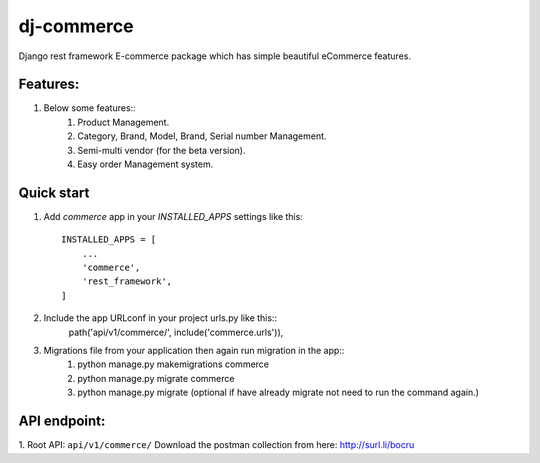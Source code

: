 ============
dj-commerce
============

Django rest framework E-commerce package which has simple beautiful eCommerce features.

Features:
==========
1. Below some features::
    1) Product Management.
    2) Category, Brand, Model, Brand, Serial number Management.
    3) Semi-multi vendor (for the beta version).
    4) Easy order Management system.

Quick start
============

1. Add `commerce` app in your `INSTALLED_APPS` settings like this::

    INSTALLED_APPS = [
        ...
        'commerce',
        'rest_framework',
    ]

2. Include the app URLconf in your project urls.py like this::
    path('api/v1/commerce/', include('commerce.urls')),

3. Migrations file from your application then again run migration in the app::
    1) python manage.py makemigrations commerce
    2) python manage.py migrate commerce
    3) python manage.py migrate (optional if have already migrate not need to run the command again.)

API endpoint:
==============
1. Root API: ``api/v1/commerce/``
Download the postman collection from here: http://surl.li/bocru
